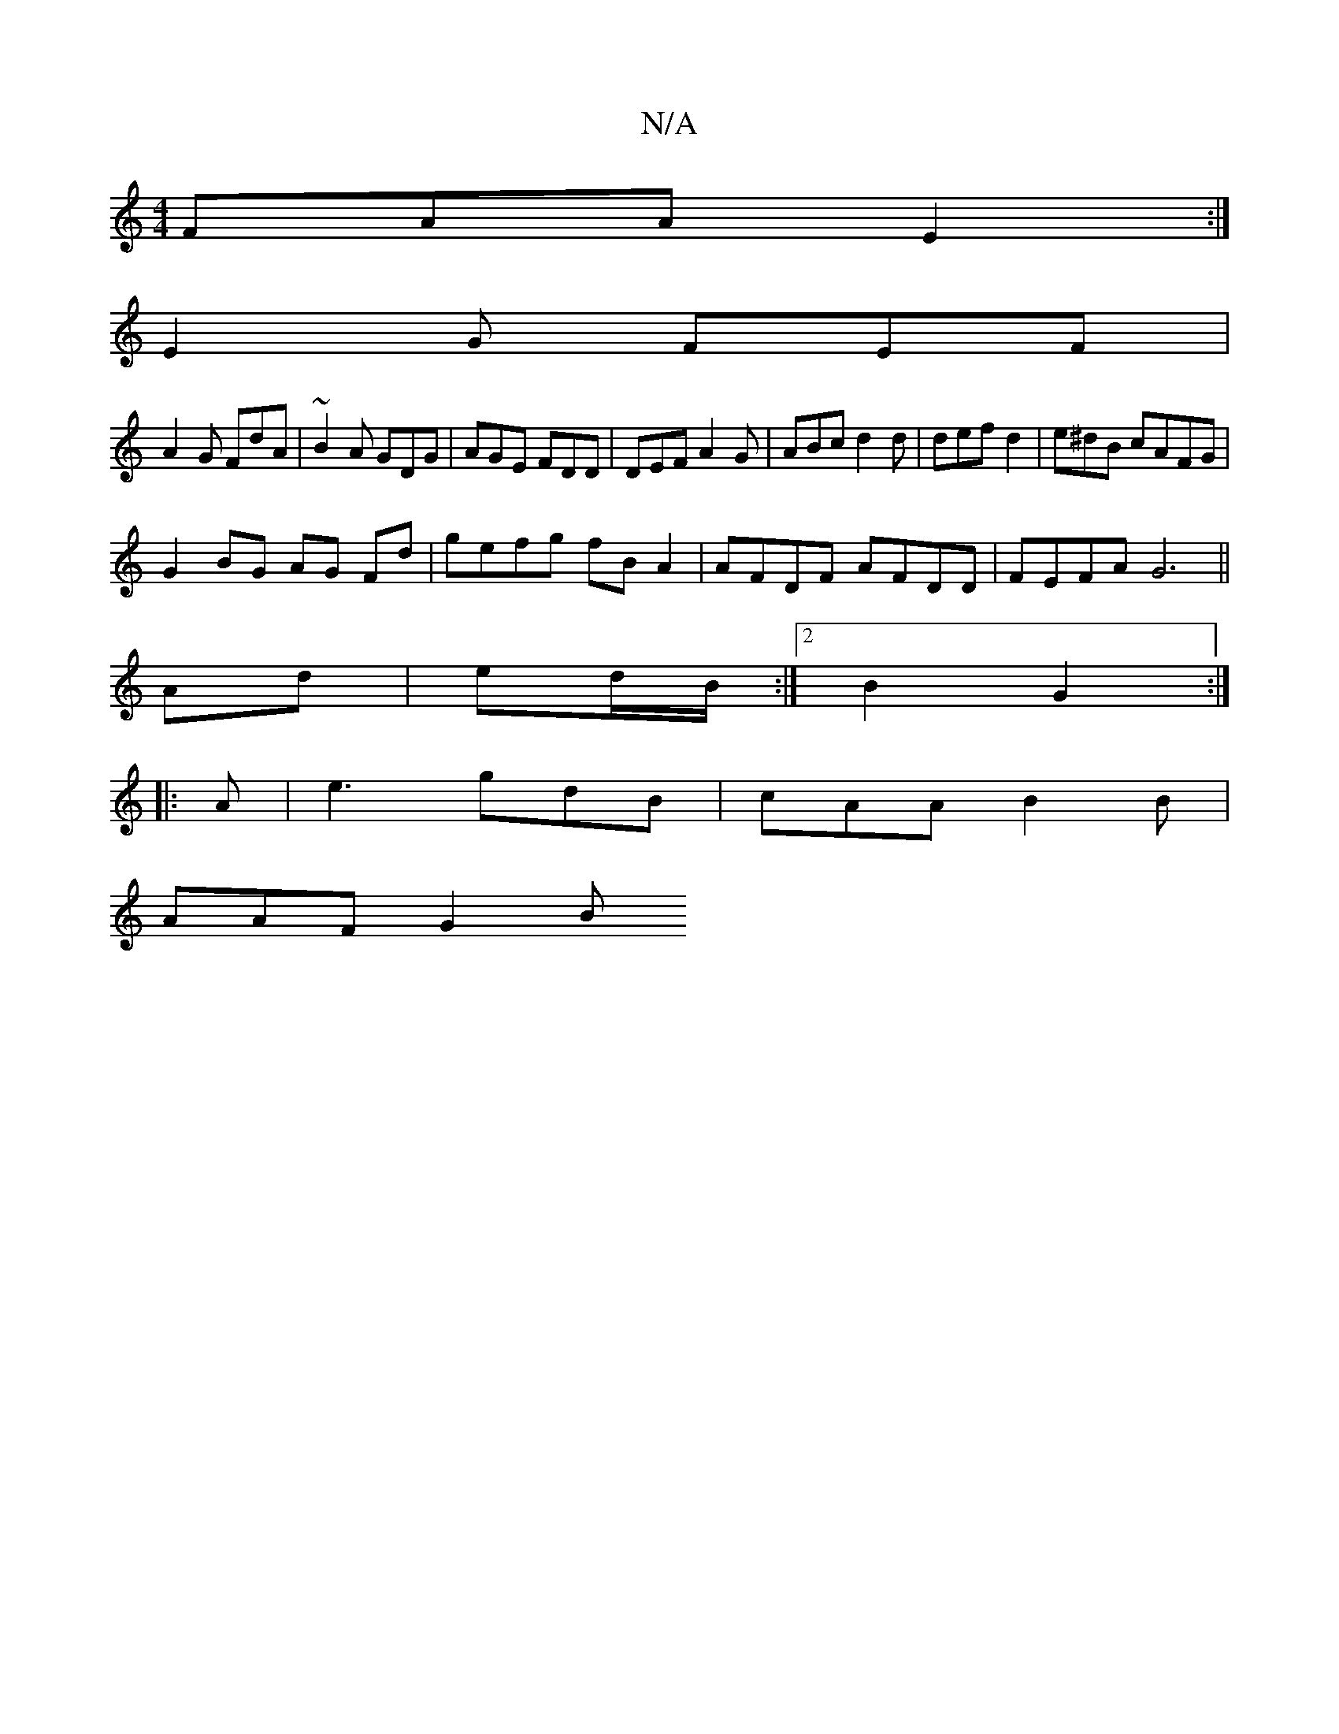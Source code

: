 X:1
T:N/A
M:4/4
R:N/A
K:Cmajor
FAA E2 :|
E2G FEF|
A2 G FdA|~B2A GDG | AGE FDD | DEF A2G | ABc d2d | def d2 | e^dB cAFG |
G2 BG AG Fd | gefg fB A2 | AFDF AFDD | FEFA G6||
K: dmaj
Ad|ed/B/ :|2 B2 G2 :|
|: A |e3 gdB | cAA B2B|
AAF G2B